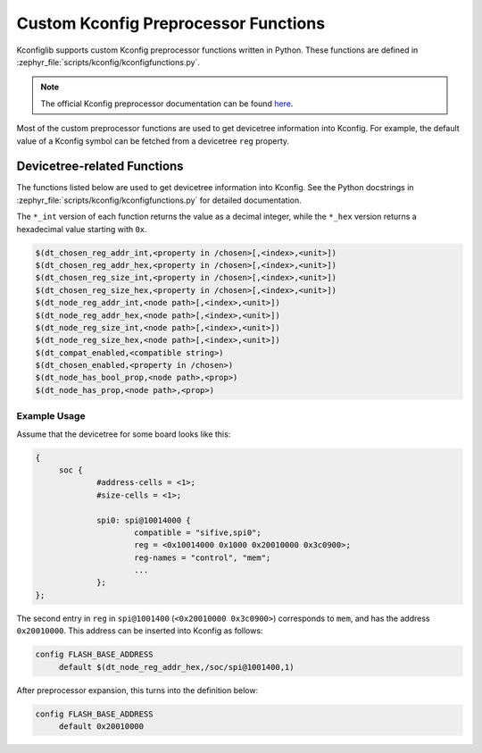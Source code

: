 .. _kconfig-functions:

Custom Kconfig Preprocessor Functions
#####################################

Kconfiglib supports custom Kconfig preprocessor functions written in Python.
These functions are defined in
:zephyr_file:`scripts/kconfig/kconfigfunctions.py`.

.. note::

   The official Kconfig preprocessor documentation can be found `here
   <https://www.kernel.org/doc/html/latest/kbuild/kconfig-macro-language.html>`__.

Most of the custom preprocessor functions are used to get devicetree
information into Kconfig. For example, the default value of a Kconfig symbol
can be fetched from a devicetree ``reg`` property.

Devicetree-related Functions
****************************

The functions listed below are used to get devicetree information into Kconfig.
See the Python docstrings in :zephyr_file:`scripts/kconfig/kconfigfunctions.py`
for detailed documentation.

The ``*_int`` version of each function returns the value as a decimal integer,
while the ``*_hex`` version returns a hexadecimal value starting with ``0x``.

.. code-block:: none

   $(dt_chosen_reg_addr_int,<property in /chosen>[,<index>,<unit>])
   $(dt_chosen_reg_addr_hex,<property in /chosen>[,<index>,<unit>])
   $(dt_chosen_reg_size_int,<property in /chosen>[,<index>,<unit>])
   $(dt_chosen_reg_size_hex,<property in /chosen>[,<index>,<unit>])
   $(dt_node_reg_addr_int,<node path>[,<index>,<unit>])
   $(dt_node_reg_addr_hex,<node path>[,<index>,<unit>])
   $(dt_node_reg_size_int,<node path>[,<index>,<unit>])
   $(dt_node_reg_size_hex,<node path>[,<index>,<unit>])
   $(dt_compat_enabled,<compatible string>)
   $(dt_chosen_enabled,<property in /chosen>)
   $(dt_node_has_bool_prop,<node path>,<prop>)
   $(dt_node_has_prop,<node path>,<prop>)


Example Usage
=============

Assume that the devicetree for some board looks like this:

.. code-block:: none

   {
   	soc {
   		#address-cells = <1>;
   		#size-cells = <1>;

   		spi0: spi@10014000 {
   			compatible = "sifive,spi0";
   			reg = <0x10014000 0x1000 0x20010000 0x3c0900>;
   			reg-names = "control", "mem";
   			...
   		};
   };

The second entry in ``reg`` in ``spi@1001400`` (``<0x20010000 0x3c0900>``)
corresponds to ``mem``, and has the address ``0x20010000``. This address can be
inserted into Kconfig as follows:

.. code-block:: none

   config FLASH_BASE_ADDRESS
   	default $(dt_node_reg_addr_hex,/soc/spi@1001400,1)

After preprocessor expansion, this turns into the definition below:

.. code-block:: none

   config FLASH_BASE_ADDRESS
   	default 0x20010000
